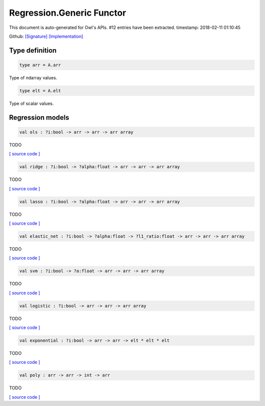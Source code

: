 Regression.Generic Functor
===============================================================================

This document is auto-generated for Owl's APIs.
#12 entries have been extracted.
timestamp: 2018-02-11 01:10:45

Github:
`[Signature] <https://github.com/ryanrhymes/owl/tree/master/src/owl/optimise/owl_regression_generic.mli>`_ 
`[Implementation] <https://github.com/ryanrhymes/owl/tree/master/src/owl/optimise/owl_regression_generic.ml>`_



Type definition
-------------------------------------------------------------------------------



.. code-block:: ocaml

  type arr = A.arr
    

Type of ndarray values.

.. code-block:: ocaml

  type elt = A.elt
    

Type of scalar values.

Regression models
-------------------------------------------------------------------------------



.. code-block:: ocaml

  val ols : ?i:bool -> arr -> arr -> arr array

TODO

`[ source code ] <https://github.com/ryanrhymes/owl/blob/master/src/owl/optimise/owl_regression_generic.ml#L40>`__



.. code-block:: ocaml

  val ridge : ?i:bool -> ?alpha:float -> arr -> arr -> arr array

TODO

`[ source code ] <https://github.com/ryanrhymes/owl/blob/master/src/owl/optimise/owl_regression_generic.ml#L49>`__



.. code-block:: ocaml

  val lasso : ?i:bool -> ?alpha:float -> arr -> arr -> arr array

TODO

`[ source code ] <https://github.com/ryanrhymes/owl/blob/master/src/owl/optimise/owl_regression_generic.ml#L58>`__



.. code-block:: ocaml

  val elastic_net : ?i:bool -> ?alpha:float -> ?l1_ratio:float -> arr -> arr -> arr array

TODO

`[ source code ] <https://github.com/ryanrhymes/owl/blob/master/src/owl/optimise/owl_regression_generic.ml#L67>`__



.. code-block:: ocaml

  val svm : ?i:bool -> ?a:float -> arr -> arr -> arr array

TODO

`[ source code ] <https://github.com/ryanrhymes/owl/blob/master/src/owl/optimise/owl_regression_generic.ml#L78>`__



.. code-block:: ocaml

  val logistic : ?i:bool -> arr -> arr -> arr array

TODO

`[ source code ] <https://github.com/ryanrhymes/owl/blob/master/src/owl/optimise/owl_regression_generic.ml#L87>`__



.. code-block:: ocaml

  val exponential : ?i:bool -> arr -> arr -> elt * elt * elt

TODO

`[ source code ] <https://github.com/ryanrhymes/owl/blob/master/src/owl/optimise/owl_regression_generic.ml#L96>`__



.. code-block:: ocaml

  val poly : arr -> arr -> int -> arr

TODO

`[ source code ] <https://github.com/ryanrhymes/owl/blob/master/src/owl/optimise/owl_regression_generic.ml#L119>`__




